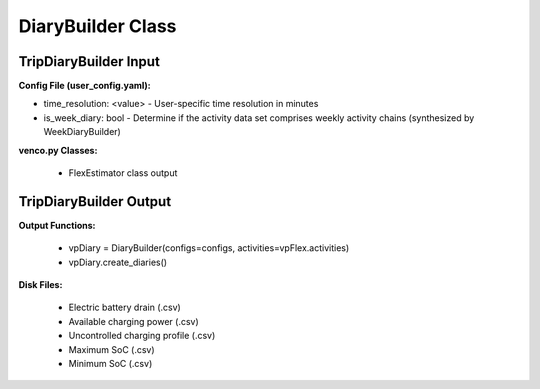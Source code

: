 .. venco.py documentation source file, created for sphinx

.. _diarybuilder:


DiaryBuilder Class
===================================

.. image:: ../figures/IOdiarybuilder.png
	:width: 800
	:align: center

TripDiaryBuilder Input
---------------------------------------------------
**Config File (user_config.yaml):**

* time_resolution: <value> - User-specific time resolution in minutes
* is_week_diary: bool - Determine if the activity data set comprises weekly activity chains (synthesized by WeekDiaryBuilder)


**venco.py Classes:**

 * FlexEstimator class output


TripDiaryBuilder Output
---------------------------------------------------
**Output Functions:**

 * vpDiary = DiaryBuilder(configs=configs, activities=vpFlex.activities)
 * vpDiary.create_diaries()


**Disk Files:**

 * Electric battery drain (.csv)
 * Available charging power (.csv)
 * Uncontrolled charging profile (.csv)
 * Maximum SoC (.csv)
 * Minimum SoC (.csv)
